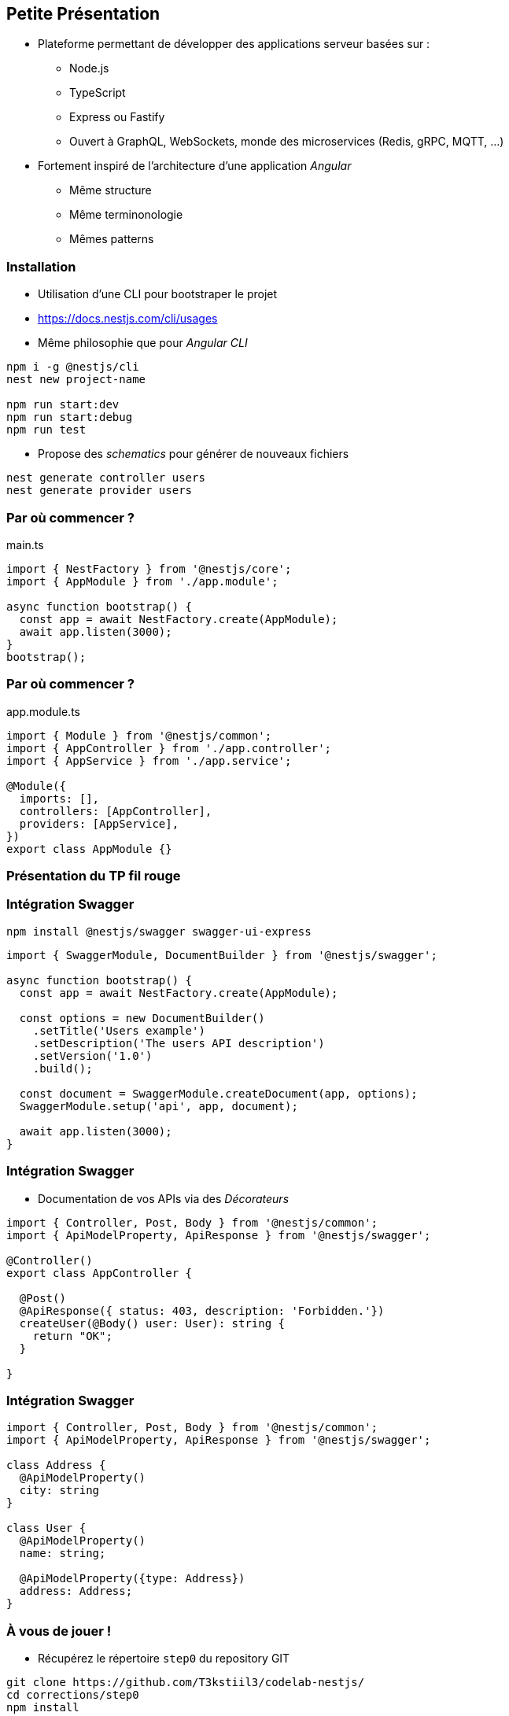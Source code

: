 == Petite Présentation

* Plateforme permettant de développer des applications serveur basées sur : 
** Node.js
** TypeScript
** Express ou Fastify
** Ouvert à GraphQL, WebSockets, monde des microservices (Redis, gRPC, MQTT, ...)
* Fortement inspiré de l'architecture d'une application _Angular_
** Même structure
** Même terminonologie
** Mêmes patterns

=== Installation 

- Utilisation d'une CLI pour bootstraper le projet 
- https://docs.nestjs.com/cli/usages
- Même philosophie que pour _Angular CLI_

[source,shell]
----
npm i -g @nestjs/cli
nest new project-name

npm run start:dev
npm run start:debug
npm run test
----

- Propose des _schematics_ pour générer de nouveaux fichiers

[source,shell]
----
nest generate controller users
nest generate provider users
----

=== Par où commencer ?

.main.ts
[source,typescript]
----
import { NestFactory } from '@nestjs/core';
import { AppModule } from './app.module';

async function bootstrap() {
  const app = await NestFactory.create(AppModule);
  await app.listen(3000);
}
bootstrap();
----

=== Par où commencer ?

.app.module.ts
[source,typescript]
----
import { Module } from '@nestjs/common';
import { AppController } from './app.controller';
import { AppService } from './app.service';

@Module({
  imports: [],
  controllers: [AppController],
  providers: [AppService],
})
export class AppModule {}
----


=== Présentation du TP fil rouge

=== Intégration Swagger

[source,shell]
----
npm install @nestjs/swagger swagger-ui-express
----

[source,typescript]
----
import { SwaggerModule, DocumentBuilder } from '@nestjs/swagger';

async function bootstrap() {
  const app = await NestFactory.create(AppModule);

  const options = new DocumentBuilder()
    .setTitle('Users example')
    .setDescription('The users API description')
    .setVersion('1.0')
    .build();

  const document = SwaggerModule.createDocument(app, options);
  SwaggerModule.setup('api', app, document);

  await app.listen(3000);
}
----


=== Intégration Swagger

* Documentation de vos APIs via des _Décorateurs_

[source,typescript]
----
import { Controller, Post, Body } from '@nestjs/common';
import { ApiModelProperty, ApiResponse } from '@nestjs/swagger';

@Controller()
export class AppController {
  
  @Post()
  @ApiResponse({ status: 403, description: 'Forbidden.'})
  createUser(@Body() user: User): string {
    return "OK";
  }
  
}
----

=== Intégration Swagger

[source,typescript]
----
import { Controller, Post, Body } from '@nestjs/common';
import { ApiModelProperty, ApiResponse } from '@nestjs/swagger';

class Address {
  @ApiModelProperty()
  city: string
}

class User {
  @ApiModelProperty()
  name: string;

  @ApiModelProperty({type: Address})
  address: Address;
}
----

=== À vous de jouer !

* Récupérez le répertoire `step0` du repository GIT

[source,shell]
----
git clone https://github.com/T3kstiil3/codelab-nestjs/
cd corrections/step0
npm install
----

* Ajoutez l'intégration Swagger à l'application NestJS
* Testez votre application pour vérifier son bon fonctionnement 
